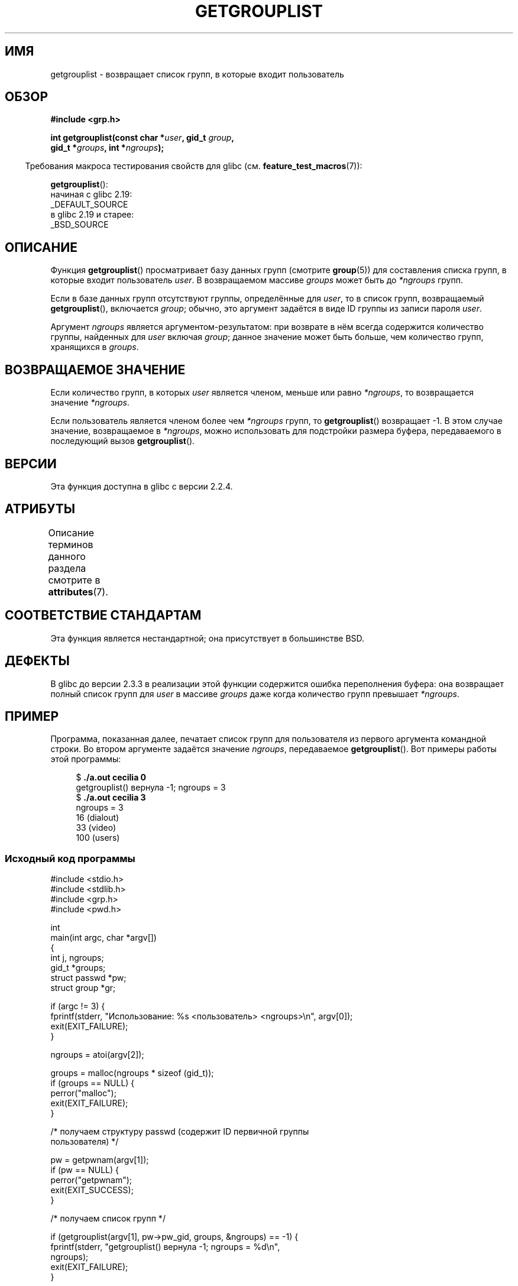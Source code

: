 .\" -*- mode: troff; coding: UTF-8 -*-
.\" Copyright (C) 2008, Linux Foundation, written by Michael Kerrisk
.\" <mtk.manpages@gmail.com>
.\"
.\" A few pieces remain from an earlier version written in
.\" 2002 by Walter Harms (walter.harms@informatik.uni-oldenburg.de)
.\"
.\" %%%LICENSE_START(VERBATIM)
.\" Permission is granted to make and distribute verbatim copies of this
.\" manual provided the copyright notice and this permission notice are
.\" preserved on all copies.
.\"
.\" Permission is granted to copy and distribute modified versions of this
.\" manual under the conditions for verbatim copying, provided that the
.\" entire resulting derived work is distributed under the terms of a
.\" permission notice identical to this one.
.\"
.\" Since the Linux kernel and libraries are constantly changing, this
.\" manual page may be incorrect or out-of-date.  The author(s) assume no
.\" responsibility for errors or omissions, or for damages resulting from
.\" the use of the information contained herein.  The author(s) may not
.\" have taken the same level of care in the production of this manual,
.\" which is licensed free of charge, as they might when working
.\" professionally.
.\"
.\" Formatted or processed versions of this manual, if unaccompanied by
.\" the source, must acknowledge the copyright and authors of this work.
.\" %%%LICENSE_END
.\"
.\"*******************************************************************
.\"
.\" This file was generated with po4a. Translate the source file.
.\"
.\"*******************************************************************
.TH GETGROUPLIST 3 2019\-03\-06 GNU "Руководство программиста Linux"
.SH ИМЯ
getgrouplist \- возвращает список групп, в которые входит пользователь
.SH ОБЗОР
\fB#include <grp.h>\fP
.PP
\fBint getgrouplist(const char *\fP\fIuser\fP\fB, gid_t \fP\fIgroup\fP\fB,\fP
.br
\fB gid_t *\fP\fIgroups\fP\fB, int *\fP\fIngroups\fP\fB);\fP
.PP
.in -4n
Требования макроса тестирования свойств для glibc
(см. \fBfeature_test_macros\fP(7)):
.in
.PP
\fBgetgrouplist\fP():
    начиная с glibc 2.19:
        _DEFAULT_SOURCE
    в glibc 2.19 и старее:
        _BSD_SOURCE
.SH ОПИСАНИЕ
Функция \fBgetgrouplist\fP() просматривает базу данных групп (смотрите
\fBgroup\fP(5)) для составления списка групп, в которые входит пользователь
\fIuser\fP. В возвращаемом массиве \fIgroups\fP может быть до \fI*ngroups\fP групп.
.PP
Если в базе данных групп отсутствуют группы, определённые для \fIuser\fP, то в
список групп, возвращаемый \fBgetgrouplist\fP(), включается \fIgroup\fP; обычно,
это аргумент задаётся в виде ID группы из записи пароля \fIuser\fP.
.PP
Аргумент \fIngroups\fP является аргументом\-результатом: при возврате в нём
всегда содержится количество группы, найденных для \fIuser\fP включая \fIgroup\fP;
данное значение может быть больше, чем количество групп, хранящихся в
\fIgroups\fP.
.SH "ВОЗВРАЩАЕМОЕ ЗНАЧЕНИЕ"
Если количество групп, в которых \fIuser\fP является членом, меньше или равно
\fI*ngroups\fP, то возвращается значение \fI*ngroups\fP.
.PP
Если пользователь является членом более чем \fI*ngroups\fP групп, то
\fBgetgrouplist\fP() возвращает \-1. В этом случае значение, возвращаемое в
\fI*ngroups\fP, можно использовать для подстройки размера буфера, передаваемого
в последующий вызов \fBgetgrouplist\fP().
.SH ВЕРСИИ
Эта функция доступна в glibc с версии 2.2.4.
.SH АТРИБУТЫ
Описание терминов данного раздела смотрите в \fBattributes\fP(7).
.TS
allbox;
lb lb lb
l l l.
Интерфейс	Атрибут	Значение
T{
\fBgetgrouplist\fP()
T}	Безвредность в нитях	MT\-Safe locale
.TE
.SH "СООТВЕТСТВИЕ СТАНДАРТАМ"
Эта функция является нестандартной; она присутствует в большинстве BSD.
.SH ДЕФЕКТЫ
В glibc до версии 2.3.3 в реализации этой функции содержится ошибка
переполнения буфера: она возвращает полный список групп для \fIuser\fP в
массиве \fIgroups\fP даже когда количество групп превышает \fI*ngroups\fP.
.SH ПРИМЕР
.PP
Программа, показанная далее, печатает список групп для пользователя из
первого аргумента командной строки. Во втором аргументе задаётся значение
\fIngroups\fP, передаваемое \fBgetgrouplist\fP(). Вот примеры работы этой
программы:
.PP
.in +4n
.EX
$\fB ./a.out cecilia 0\fP
getgrouplist() вернула \-1; ngroups = 3
$\fB ./a.out cecilia 3\fP
ngroups = 3
16 (dialout)
33 (video)
100 (users)
.EE
.in
.SS "Исходный код программы"
\&
.EX
#include <stdio.h>
#include <stdlib.h>
#include <grp.h>
#include <pwd.h>

int
main(int argc, char *argv[])
{
    int j, ngroups;
    gid_t *groups;
    struct passwd *pw;
    struct group *gr;

    if (argc != 3) {
        fprintf(stderr, "Использование: %s <пользователь> <ngroups>\en", argv[0]);
        exit(EXIT_FAILURE);
    }

    ngroups = atoi(argv[2]);

    groups = malloc(ngroups * sizeof (gid_t));
    if (groups == NULL) {
        perror("malloc");
        exit(EXIT_FAILURE);
    }

    /* получаем структуру passwd (содержит ID первичной группы
       пользователя) */

    pw = getpwnam(argv[1]);
    if (pw == NULL) {
        perror("getpwnam");
        exit(EXIT_SUCCESS);
    }

    /* получаем список групп */

    if (getgrouplist(argv[1], pw\->pw_gid, groups, &ngroups) == \-1) {
        fprintf(stderr, "getgrouplist() вернула \-1; ngroups = %d\en",
                ngroups);
        exit(EXIT_FAILURE);
    }

    /* печатаем список полученных групп вместе с именами групп */

    fprintf(stderr, "ngroups = %d\en", ngroups);
    for (j = 0; j < ngroups; j++) {
        printf("%d", groups[j]);
        gr = getgrgid(groups[j]);
        if (gr != NULL)
            printf(" (%s)", gr\->gr_name);
        printf("\en");
    }

    exit(EXIT_SUCCESS);
}
.EE
.SH "СМОТРИТЕ ТАКЖЕ"
\fBgetgroups\fP(2), \fBsetgroups\fP(2), \fBgetgrent\fP(3), \fBgroup_member\fP(3),
\fBgroup\fP(5), \fBpasswd\fP(5)
